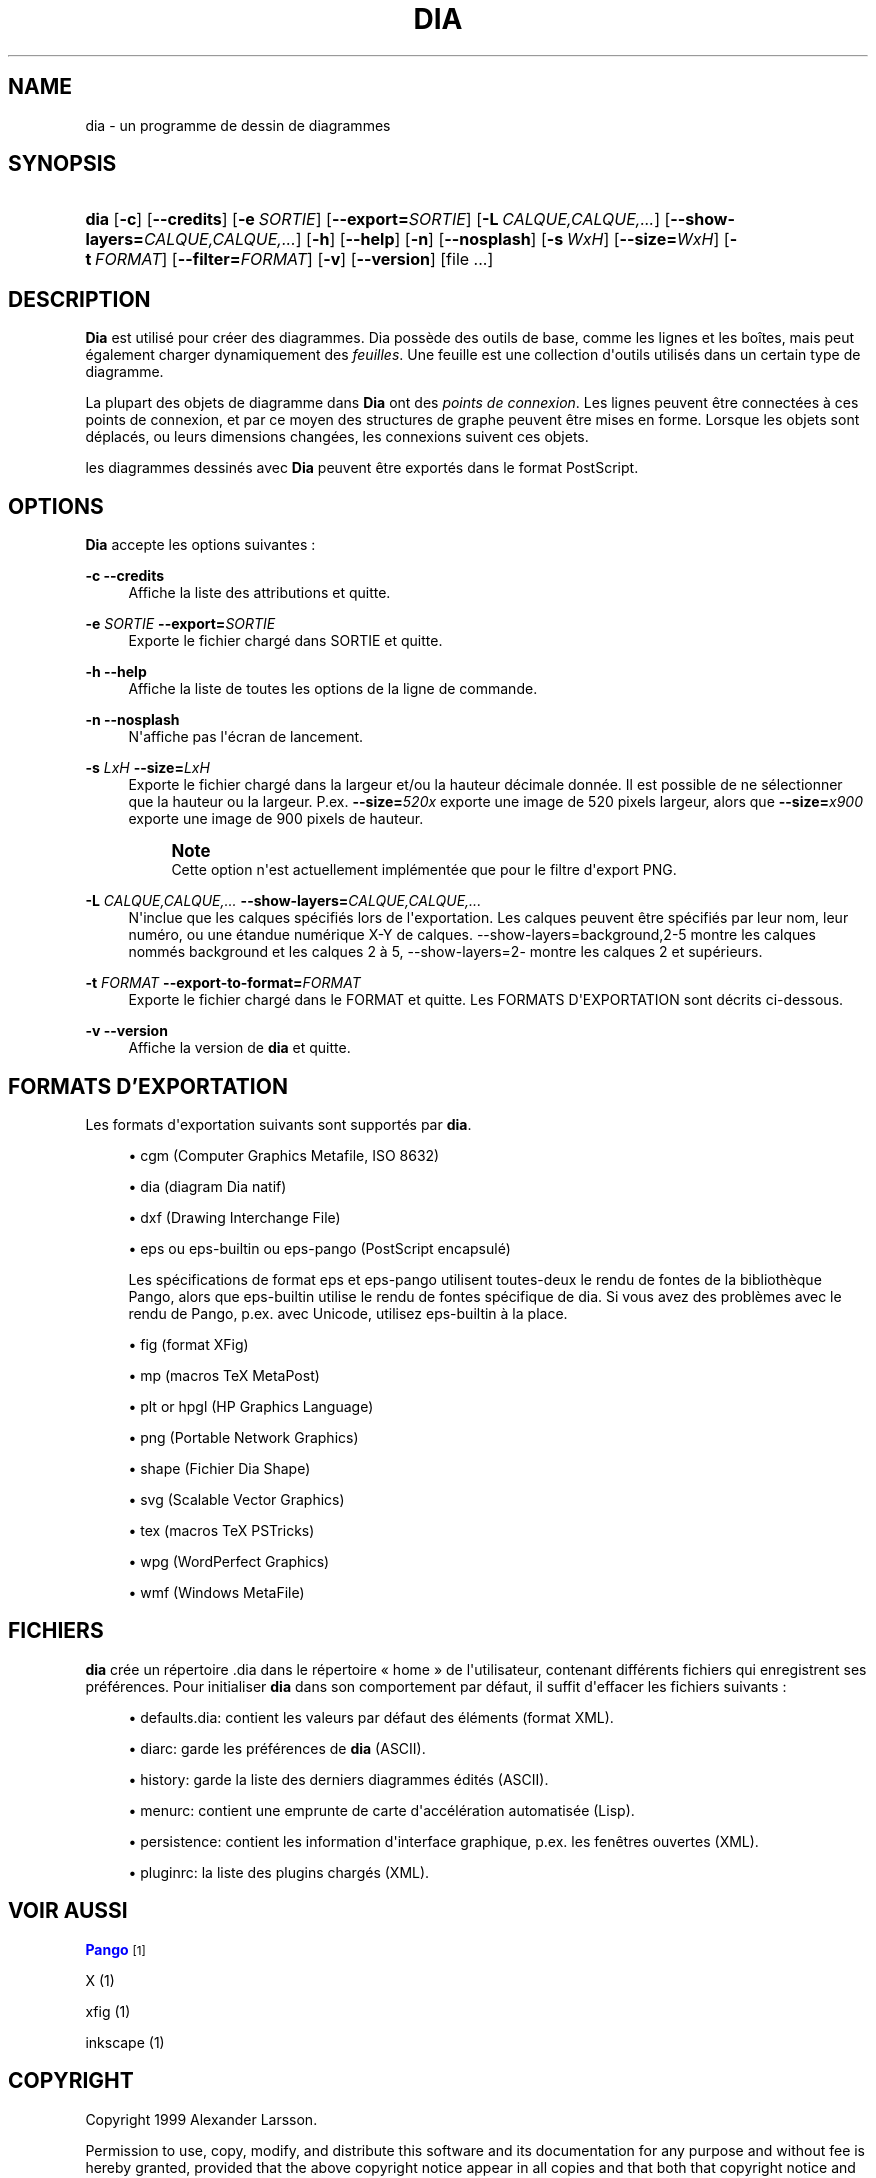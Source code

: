 '\" t
.\"     Title: dia
.\"    Author: Fredrik Hallenberg <hallon@lysator.liu.se>
.\" Generator: DocBook XSL Stylesheets v1.75.2 <http://docbook.sf.net/>
.\"      Date: 2004-11-26
.\"    Manual: [FIXME: manual]
.\"    Source: [FIXME: source]
.\"  Language: English
.\"
.TH "DIA" "1" "2004\-11\-26" "[FIXME: source]" "[FIXME: manual]"
.\" -----------------------------------------------------------------
.\" * Define some portability stuff
.\" -----------------------------------------------------------------
.\" ~~~~~~~~~~~~~~~~~~~~~~~~~~~~~~~~~~~~~~~~~~~~~~~~~~~~~~~~~~~~~~~~~
.\" http://bugs.debian.org/507673
.\" http://lists.gnu.org/archive/html/groff/2009-02/msg00013.html
.\" ~~~~~~~~~~~~~~~~~~~~~~~~~~~~~~~~~~~~~~~~~~~~~~~~~~~~~~~~~~~~~~~~~
.ie \n(.g .ds Aq \(aq
.el       .ds Aq '
.\" -----------------------------------------------------------------
.\" * set default formatting
.\" -----------------------------------------------------------------
.\" disable hyphenation
.nh
.\" disable justification (adjust text to left margin only)
.ad l
.\" -----------------------------------------------------------------
.\" * MAIN CONTENT STARTS HERE *
.\" -----------------------------------------------------------------
.SH "NAME"
dia \- un programme de dessin de diagrammes
.SH "SYNOPSIS"
.HP \w'\fBdia\fR\ 'u
\fBdia\fR [\fB\-c\fR] [\fB\-\-credits\fR] [\fB\-e\ \fR\fB\fISORTIE\fR\fR] [\fB\-\-export=\fR\fB\fISORTIE\fR\fR] [\fB\-L\ \fR\fB\fICALQUE,CALQUE,\&.\&.\&.\fR\fR] [\fB\-\-show\-layers=\fR\fB\fICALQUE,CALQUE,\&.\&.\&.\fR\fR] [\fB\-h\fR] [\fB\-\-help\fR] [\fB\-n\fR] [\fB\-\-nosplash\fR] [\fB\-s\ \fR\fB\fIWxH\fR\fR] [\fB\-\-size=\fR\fB\fIWxH\fR\fR] [\fB\-t\ \fR\fB\fIFORMAT\fR\fR] [\fB\-\-filter=\fR\fB\fIFORMAT\fR\fR] [\fB\-v\fR] [\fB\-\-version\fR] [file\ \&.\&.\&.]
.SH "DESCRIPTION"
.PP
\fBDia\fR
est utilisé pour créer des diagrammes\&. Dia possède des outils de base, comme les lignes et les boîtes, mais peut également charger dynamiquement des
\fIfeuilles\fR\&. Une feuille est une collection d\*(Aqoutils utilisés dans un certain type de diagramme\&.
.PP
La plupart des objets de diagramme dans
\fBDia\fR
ont des
\fIpoints de connexion\fR\&. Les lignes peuvent être connectées à ces points de connexion, et par ce moyen des structures de graphe peuvent être mises en forme\&. Lorsque les objets sont déplacés, ou leurs dimensions changées, les connexions suivent ces objets\&.
.PP
les diagrammes dessinés avec
\fBDia\fR
peuvent être exportés dans le format PostScript\&.
.SH "OPTIONS"
.PP
\fBDia\fR
accepte les options suivantes :
.PP
\fB\-c\fR \fB\-\-credits\fR
.RS 4
Affiche la liste des attributions et quitte\&.
.RE
.PP
\fB\-e \fR\fB\fISORTIE\fR\fR \fB\-\-export=\fR\fB\fISORTIE\fR\fR
.RS 4
Exporte le fichier chargé dans SORTIE et quitte\&.
.RE
.PP
\fB\-h\fR \fB\-\-help\fR
.RS 4
Affiche la liste de toutes les options de la ligne de commande\&.
.RE
.PP
\fB\-n\fR \fB\-\-nosplash\fR
.RS 4
N\*(Aqaffiche pas l\*(Aqécran de lancement\&.
.RE
.PP
\fB\-s \fR\fB\fILxH\fR\fR \fB\-\-size=\fR\fB\fILxH\fR\fR
.RS 4
Exporte le fichier chargé dans la largeur et/ou la hauteur décimale donnée\&. Il est possible de ne sélectionner que la hauteur ou la largeur\&. P\&.ex\&.
\fB\-\-size=\fR\fB\fI520x\fR\fR
exporte une image de 520 pixels largeur, alors que
\fB\-\-size=\fR\fB\fIx900\fR\fR
exporte une image de 900 pixels de hauteur\&.
.if n \{\
.sp
.\}
.RS 4
.it 1 an-trap
.nr an-no-space-flag 1
.nr an-break-flag 1
.br
.ps +1
\fBNote\fR
.ps -1
.br
Cette option n\*(Aqest actuellement implémentée que pour le filtre d\*(Aqexport PNG\&.
.sp .5v
.RE
.RE
.PP
\fB\-L \fR\fB\fICALQUE,CALQUE,\&.\&.\&.\fR\fR \fB\-\-show\-layers=\fR\fB\fICALQUE,CALQUE,\&.\&.\&.\fR\fR
.RS 4
N\*(Aqinclue que les calques spécifiés lors de l\*(Aqexportation\&. Les calques peuvent être spécifiés par leur nom, leur numéro, ou une étandue numérique X\-Y de calques\&. \-\-show\-layers=background,2\-5 montre les calques nommés background et les calques 2 à 5, \-\-show\-layers=2\- montre les calques 2 et supérieurs\&.
.RE
.PP
\fB\-t \fR\fB\fIFORMAT\fR\fR \fB\-\-export\-to\-format=\fR\fB\fIFORMAT\fR\fR
.RS 4
Exporte le fichier chargé dans le FORMAT et quitte\&. Les FORMATS D\*(AqEXPORTATION sont décrits ci\-dessous\&.
.RE
.PP
\fB\-v\fR \fB\-\-version\fR
.RS 4
Affiche la version de
\fBdia\fR
et quitte\&.
.RE
.SH "FORMATS D'EXPORTATION"
.PP
Les formats d\*(Aqexportation suivants sont supportés par
\fBdia\fR\&.
.sp
.RS 4
.ie n \{\
\h'-04'\(bu\h'+03'\c
.\}
.el \{\
.sp -1
.IP \(bu 2.3
.\}
cgm
(Computer Graphics Metafile, ISO 8632)
.RE
.sp
.RS 4
.ie n \{\
\h'-04'\(bu\h'+03'\c
.\}
.el \{\
.sp -1
.IP \(bu 2.3
.\}
dia
(diagram Dia natif)
.RE
.sp
.RS 4
.ie n \{\
\h'-04'\(bu\h'+03'\c
.\}
.el \{\
.sp -1
.IP \(bu 2.3
.\}
dxf
(Drawing Interchange File)
.RE
.sp
.RS 4
.ie n \{\
\h'-04'\(bu\h'+03'\c
.\}
.el \{\
.sp -1
.IP \(bu 2.3
.\}
eps
ou
eps\-builtin
ou
eps\-pango
(PostScript encapsulé)
.sp
Les spécifications de format
eps
et
eps\-pango
utilisent toutes\-deux le rendu de fontes de la bibliothèque Pango, alors que
eps\-builtin
utilise le rendu de fontes spécifique de dia\&. Si vous avez des problèmes avec le rendu de Pango, p\&.ex\&. avec Unicode, utilisez
eps\-builtin
à la place\&.
.RE
.sp
.RS 4
.ie n \{\
\h'-04'\(bu\h'+03'\c
.\}
.el \{\
.sp -1
.IP \(bu 2.3
.\}
fig
(format XFig)
.RE
.sp
.RS 4
.ie n \{\
\h'-04'\(bu\h'+03'\c
.\}
.el \{\
.sp -1
.IP \(bu 2.3
.\}
mp
(macros TeX MetaPost)
.RE
.sp
.RS 4
.ie n \{\
\h'-04'\(bu\h'+03'\c
.\}
.el \{\
.sp -1
.IP \(bu 2.3
.\}
plt
or
hpgl
(HP Graphics Language)
.RE
.sp
.RS 4
.ie n \{\
\h'-04'\(bu\h'+03'\c
.\}
.el \{\
.sp -1
.IP \(bu 2.3
.\}
png
(Portable Network Graphics)
.RE
.sp
.RS 4
.ie n \{\
\h'-04'\(bu\h'+03'\c
.\}
.el \{\
.sp -1
.IP \(bu 2.3
.\}
shape
(Fichier Dia Shape)
.RE
.sp
.RS 4
.ie n \{\
\h'-04'\(bu\h'+03'\c
.\}
.el \{\
.sp -1
.IP \(bu 2.3
.\}
svg
(Scalable Vector Graphics)
.RE
.sp
.RS 4
.ie n \{\
\h'-04'\(bu\h'+03'\c
.\}
.el \{\
.sp -1
.IP \(bu 2.3
.\}
tex
(macros TeX PSTricks)
.RE
.sp
.RS 4
.ie n \{\
\h'-04'\(bu\h'+03'\c
.\}
.el \{\
.sp -1
.IP \(bu 2.3
.\}
wpg
(WordPerfect Graphics)
.RE
.sp
.RS 4
.ie n \{\
\h'-04'\(bu\h'+03'\c
.\}
.el \{\
.sp -1
.IP \(bu 2.3
.\}
wmf
(Windows MetaFile)
.RE
.SH "FICHIERS"
.PP
\fBdia\fR
crée un répertoire
\&.dia
dans le répertoire \(Fo home \(Fc de l\*(Aqutilisateur, contenant différents fichiers qui enregistrent ses préférences\&. Pour initialiser
\fBdia\fR
dans son comportement par défaut, il suffit d\*(Aqeffacer les fichiers suivants :
.sp
.RS 4
.ie n \{\
\h'-04'\(bu\h'+03'\c
.\}
.el \{\
.sp -1
.IP \(bu 2.3
.\}
defaults\&.dia: contient les valeurs par défaut des éléments (format XML)\&.
.RE
.sp
.RS 4
.ie n \{\
\h'-04'\(bu\h'+03'\c
.\}
.el \{\
.sp -1
.IP \(bu 2.3
.\}
diarc: garde les préférences de
\fBdia\fR
(ASCII)\&.
.RE
.sp
.RS 4
.ie n \{\
\h'-04'\(bu\h'+03'\c
.\}
.el \{\
.sp -1
.IP \(bu 2.3
.\}
history: garde la liste des derniers diagrammes édités (ASCII)\&.
.RE
.sp
.RS 4
.ie n \{\
\h'-04'\(bu\h'+03'\c
.\}
.el \{\
.sp -1
.IP \(bu 2.3
.\}
menurc: contient une emprunte de carte d\*(Aqaccélération automatisée (Lisp)\&.
.RE
.sp
.RS 4
.ie n \{\
\h'-04'\(bu\h'+03'\c
.\}
.el \{\
.sp -1
.IP \(bu 2.3
.\}
persistence: contient les information d\*(Aqinterface graphique, p\&.ex\&. les fenêtres ouvertes (XML)\&.
.RE
.sp
.RS 4
.ie n \{\
\h'-04'\(bu\h'+03'\c
.\}
.el \{\
.sp -1
.IP \(bu 2.3
.\}
pluginrc: la liste des plugins chargés (XML)\&.
.RE
.SH "VOIR AUSSI"
.PP
\m[blue]\fBPango\fR\m[]\&\s-2\u[1]\d\s+2
.PP
X (1)
.PP
xfig (1)
.PP
inkscape (1)
.SH "COPYRIGHT"
.PP
Copyright 1999 Alexander Larsson\&.
.PP
Permission to use, copy, modify, and distribute this software and its documentation for any purpose and without fee is hereby granted, provided that the above copyright notice appear in all copies and that both that copyright notice and this permission notice appear in supporting documentation\&.
.SH "AUTEURS"
.PP
Alexander Larsson
.PP
This manual was written by
Fredrik Hallenberg\&.
.SH "TRADUCTION"
.PP

Thomas Harding
.SH "AUTHORS"
.PP
\fBFredrik Hallenberg\fR <\&hallon@lysator\&.liu\&.se\&>
.RS 4
Author.
.RE
.PP
\fBW\&. Borgert\fR <\&debacle@debian\&.org\&>
.RS 4
Author.
.RE
.PP
\fBAlan Horkan\fR <\&horkana@tcd\&.ie\&>
.RS 4
Author.
.RE
.SH "COPYRIGHT"
.br
Copyright \(co 1999, 2004 Fredrik Hallenberg, W. Borgert, Alan Horkan
.br
.SH "NOTES"
.IP " 1." 4
Pango
.RS 4
\%http://www.pango.org/
.RE

